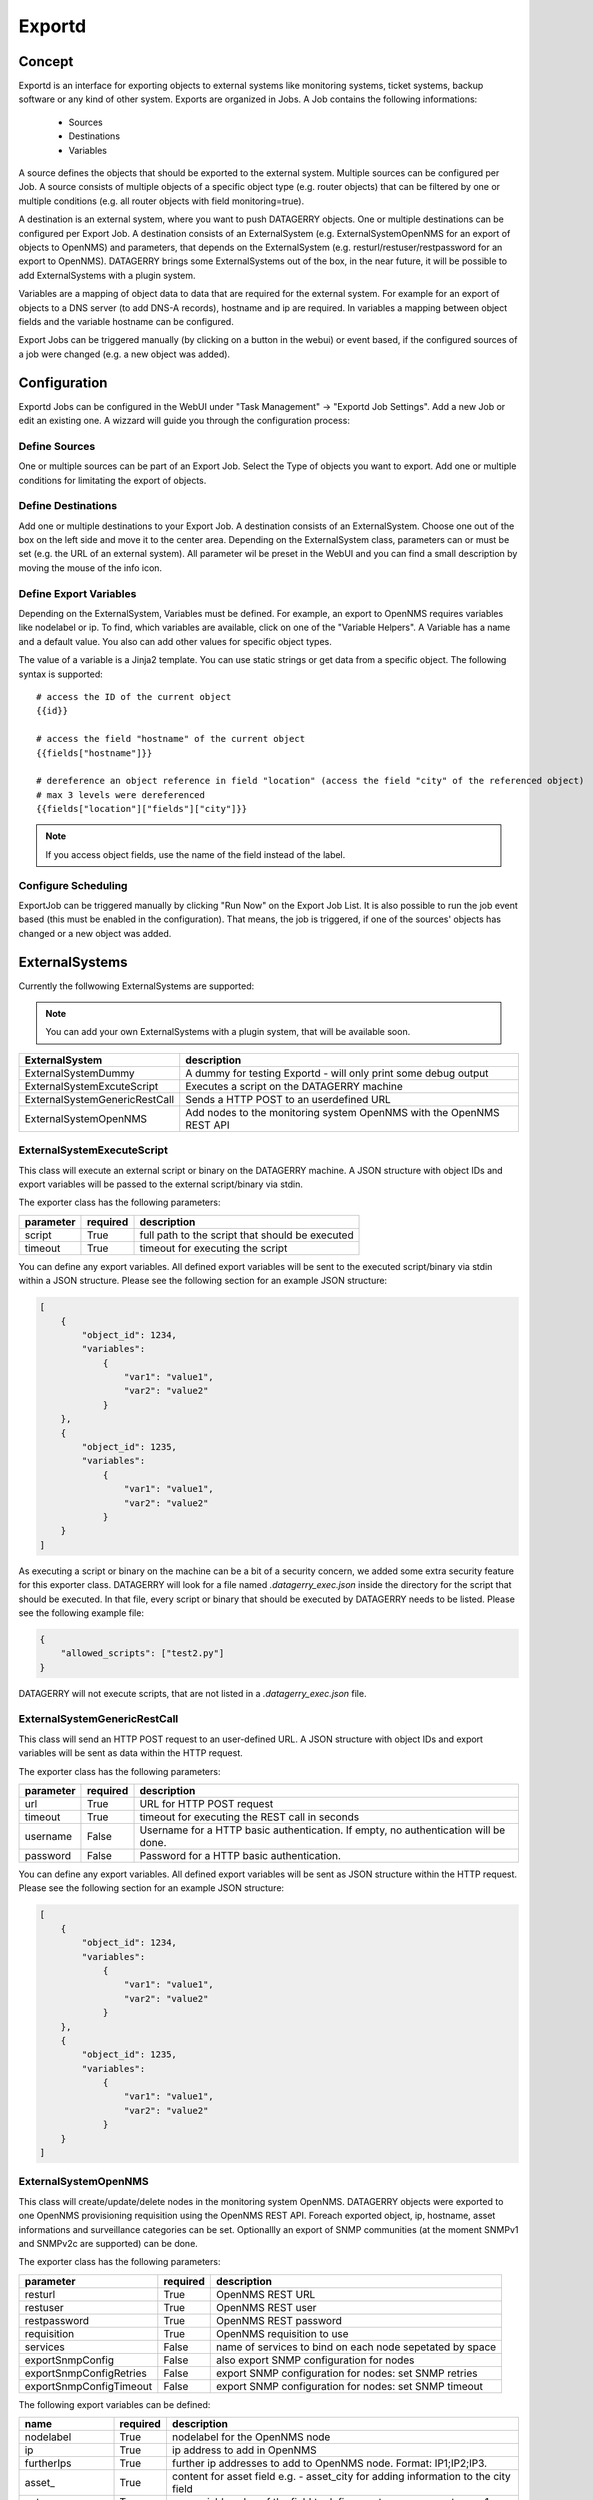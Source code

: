 *******
Exportd
*******

Concept
=======
Exportd is an interface for exporting objects to external systems like monitoring systems, ticket systems, backup
software or any kind of other system. Exports are organized in Jobs. A Job contains the following informations:

 * Sources
 * Destinations
 * Variables

A source defines the objects that should be exported to the external system. Multiple sources can be configured per 
Job. A source consists of multiple objects of a specific object type (e.g. router objects) that can be filtered by one or
multiple conditions (e.g. all router objects with field monitoring=true).

A destination is an external system, where you want to push DATAGERRY objects. One or multiple destinations can be
configured per Export Job. A destination consists of an ExternalSystem (e.g. ExternalSystemOpenNMS for an export of
objects to OpenNMS) and parameters, that depends on the ExternalSystem (e.g. resturl/restuser/restpassword for an export
to OpenNMS). DATAGERRY brings some ExternalSystems out of the box, in the near future, it will be possible to add
ExternalSystems with a plugin system.

Variables are a mapping of object data to data that are required for the external system. For example for an export of
objects to a DNS server (to add DNS-A records), hostname and ip are required. In variables a mapping between object
fields and the variable hostname can be configured.

Export Jobs can be triggered manually (by clicking on a button in the webui) or event based, if the configured sources
of a job were changed (e.g. a new object was added).



Configuration
=============

Exportd Jobs can be configured in the WebUI under "Task Management" -> "Exportd Job Settings". Add a new Job or edit an
existing one. A wizzard will guide you through the configuration process:


Define Sources
--------------
One or multiple sources can be part of an Export Job. Select the Type of objects you want to export. Add one or multiple
conditions for limitating the export of objects.


Define Destinations
--------------------
Add one or multiple destinations to your Export Job. A destination consists of an ExternalSystem. Choose one out of the
box on the left side and move it to the center area. Depending on the ExternalSystem class, parameters can or must be
set (e.g. the URL of an external system). All parameter wil be preset in the WebUI and you can find a small description
by moving the mouse of the info icon.


Define Export Variables
-----------------------
Depending on the ExternalSystem, Variables must be defined. For example, an export to OpenNMS requires variables like
nodelabel or ip. To find, which variables are available, click on one of the "Variable Helpers". A Variable has a name
and a default value. You also can add other values for specific object types.

The value of a variable is a Jinja2 template. You can use static strings or get data from a specific object. The
following syntax is supported::

    # access the ID of the current object
    {{id}}
    
    # access the field "hostname" of the current object
    {{fields["hostname"]}}
    
    # dereference an object reference in field "location" (access the field "city" of the referenced object)
    # max 3 levels were dereferenced
    {{fields["location"]["fields"]["city"]}}

.. note::
    If you access object fields, use the name of the field instead of the label.



Configure Scheduling
--------------------
ExportJob can be triggered manually by clicking "Run Now" on the Export Job List. It is also possible to run the job
event based (this must be enabled in the configuration). That means, the job is triggered, if one of the sources'
objects has changed or a new object was added.


ExternalSystems
===============

Currently the follwowing ExternalSystems are supported:

.. note::
    You can add your own ExternalSystems with a plugin system, that will be available soon.


.. csv-table:: 
    :header: "ExternalSystem", "description"
    :align: left

    "ExternalSystemDummy", "A dummy for testing Exportd - will only print some debug output"
    "ExternalSystemExcuteScript", "Executes a script on the DATAGERRY machine"
    "ExternalSystemGenericRestCall", "Sends a HTTP POST to an userdefined URL"
    "ExternalSystemOpenNMS", "Add nodes to the monitoring system OpenNMS with the OpenNMS REST API"


ExternalSystemExecuteScript
---------------------------
This class will execute an external script or binary on the DATAGERRY machine. A JSON structure with object IDs and
export variables will be passed to the external script/binary via stdin. 

The exporter class has the following parameters:

.. csv-table::
    :header: "parameter", "required", "description"
    :align: left

    "script", "True", "full path to the script that should be executed"
    "timeout", "True", "timeout for executing the script"


You can define any export variables. All defined export variables will be sent to the executed script/binary via stdin
within a JSON structure. Please see the following section for an example JSON structure:

.. code-block:: json

    [
        {
            "object_id": 1234,
            "variables": 
                {
                    "var1": "value1",
                    "var2": "value2"
                }
        },
        {
            "object_id": 1235,
            "variables": 
                {
                    "var1": "value1",
                    "var2": "value2"
                }
        }
    ]


As executing a script or binary on the machine can be a bit of a security concern, we added some extra security feature
for this exporter class. DATAGERRY will look for a file named *.datagerry_exec.json* inside the directory for the script
that should be executed. In that file, every script or binary that should be executed by DATAGERRY needs to be listed.
Please see the following example file:

.. code-block:: json

    {
        "allowed_scripts": ["test2.py"]
    }


DATAGERRY will not execute scripts, that are not listed in a *.datagerry_exec.json* file.



ExternalSystemGenericRestCall
-----------------------------
This class will send an HTTP POST request to an user-defined URL. A JSON structure with object IDs and export variables 
will be sent as data within the HTTP request. 

The exporter class has the following parameters:

.. csv-table::
    :header: "parameter", "required", "description"
    :align: left

    "url", "True", "URL for HTTP POST request"
    "timeout", "True", "timeout for executing the REST call in seconds"
    "username", "False", "Username for a HTTP basic authentication. If empty, no authentication will be done."
    "password", "False", "Password for a HTTP basic authentication."


You can define any export variables. All defined export variables will be sent as JSON structure within the HTTP
request. Please see the following section for an example JSON structure:

.. code-block:: json

    [
        {
            "object_id": 1234,
            "variables": 
                {
                    "var1": "value1",
                    "var2": "value2"
                }
        },
        {
            "object_id": 1235,
            "variables": 
                {
                    "var1": "value1",
                    "var2": "value2"
                }
        }
    ]


ExternalSystemOpenNMS
---------------------
This class will create/update/delete nodes in the monitoring system OpenNMS. DATAGERRY objects were exported to one
OpenNMS provisioning requisition using the OpenNMS REST API. Foreach exported object, ip, hostname, asset informations
and surveillance categories can be set. Optionallly an export of SNMP communities (at the moment SNMPv1 and SNMPv2c are
supported) can be done.


The exporter class has the following parameters:

.. csv-table::
    :header: "parameter", "required", "description"
    :align: left

    "resturl", "True", "OpenNMS REST URL"
    "restuser", "True", "OpenNMS REST user"
    "restpassword", "True", "OpenNMS REST password"
    "requisition", "True", "OpenNMS requisition to use"
    "services", "False", "name of services to bind on each node sepetated by space"
    "exportSnmpConfig", "False", "also export SNMP configuration for nodes"
    "exportSnmpConfigRetries", "False", "export SNMP configuration for nodes: set SNMP retries"
    "exportSnmpConfigTimeout", "False", "export SNMP configuration for nodes: set SNMP timeout"


The following export variables can be defined:

.. csv-table::
    :header: "name", "required", "description"
    :align: left

    "nodelabel", "True", "nodelabel for the OpenNMS node"
    "ip", "True", "ip address to add in OpenNMS"
    "furtherIps", "True", "further ip addresses to add to OpenNMS node. Format: IP1;IP2;IP3."
    "asset\_", "True", "content for asset field e.g. - asset\_city for adding information to the city field"
    "category\_", "True", "use variable value of the field to define a category e.g. - category\_1"
    "snmp\_community", "True", "SNMP community of a node. This will be set in OpenNMS, if exportSnmpConfig is set to true."
    "snmp\_version", "True", "SNMP version of a node. This will be set in OpenNMS, if exportSnmpConfig is set to true. Currently the exporter supports only v1/v2c"

